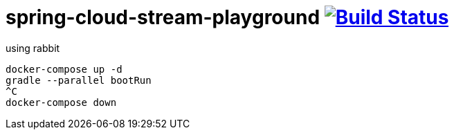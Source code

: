 = spring-cloud-stream-playground image:https://travis-ci.org/daggerok/spring-cloud-stream.svg?branch=playground["Build Status", link="https://travis-ci.org/daggerok/spring-cloud-stream"]

using rabbit

[source,bash]
----
docker-compose up -d
gradle --parallel bootRun
^C
docker-compose down
----
